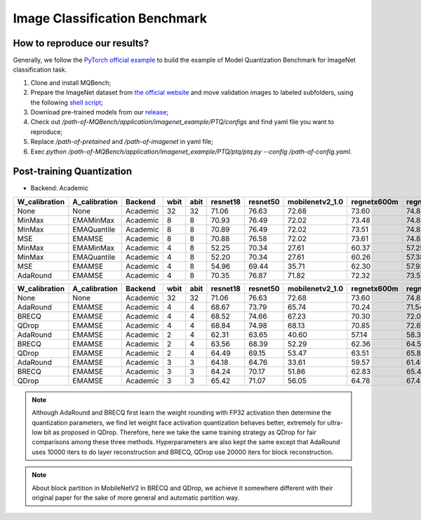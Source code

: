 Image Classification Benchmark
==============================

How to reproduce our results?
^^^^^^^^^^^^^^^^^^^^^^^^^^^^^

Generally, we follow the `PyTorch official example <https://github.com/pytorch/examples/tree/master/imagenet/>`_ to build the example of Model Quantization Benchmark for ImageNet classification task.

1. Clone and install MQBench;
2. Prepare the ImageNet dataset from `the official website <http://www.image-net.org/>`_ and move validation images to labeled subfolders, using the following `shell script <https://raw.githubusercontent.com/soumith/imagenetloader.torch/master/valprep.sh>`_;
3. Download pre-trained models from our `release <https://github.com/ModelTC/MQBench/releases/tag/pre-trained>`_;
4. Check out `/path-of-MQBench/application/imagenet_example/PTQ/configs` and find yaml file you want to reproduce;
5. Replace `/path-of-pretained` and `/path-of-imagenet` in yaml file;
6. Exec `python /path-of-MQBench/application/imagenet_example/PTQ/ptq/ptq.py -\-config /path-of-config.yaml`.


.. _imagenet-ptq-benchmark:

Post-training Quantization
^^^^^^^^^^^^^^^^^^^^^^^^^^^

- Backend: Academic

+---------------+---------------+----------+------+------+----------+----------+-----------------+-------------+-------------+
| W_calibration | A_calibration | Backend  | wbit | abit | resnet18 | resnet50 | mobilenetv2_1.0 | regnetx600m | regnetx800m |
+===============+===============+==========+======+======+==========+==========+=================+=============+=============+
| None          | None          | Academic | 32   | 32   | 71.06    | 76.63    | 72.68           | 73.60       | 74.83       |
+---------------+---------------+----------+------+------+----------+----------+-----------------+-------------+-------------+
| MinMax        | EMAMinMax     | Academic | 8    | 8    | 70.93    | 76.49    | 72.02           | 73.48       | 74.85       |
+---------------+---------------+----------+------+------+----------+----------+-----------------+-------------+-------------+
| MinMax        | EMAQuantile   | Academic | 8    | 8    | 70.89    | 76.49    | 72.02           | 73.51       | 74.82       |
+---------------+---------------+----------+------+------+----------+----------+-----------------+-------------+-------------+
| MSE           | EMAMSE        | Academic | 8    | 8    | 70.88    | 76.58    | 72.02           | 73.61       | 74.83       |
+---------------+---------------+----------+------+------+----------+----------+-----------------+-------------+-------------+
| MinMax        | EMAMinMax     | Academic | 4    | 8    | 52.25    | 70.34    | 27.61           | 60.37       | 57.25       |
+---------------+---------------+----------+------+------+----------+----------+-----------------+-------------+-------------+
| MinMax        | EMAQuantile   | Academic | 4    | 8    | 52.20    | 70.34    | 27.61           | 60.26       | 57.38       |
+---------------+---------------+----------+------+------+----------+----------+-----------------+-------------+-------------+
| MSE           | EMAMSE        | Academic | 4    | 8    | 54.96    | 69.44    | 35.71           | 62.30       | 57.93       |
+---------------+---------------+----------+------+------+----------+----------+-----------------+-------------+-------------+
| AdaRound      | EMAMSE        | Academic | 4    | 8    | 70.35    | 76.87    | 71.82           | 72.32       | 73.58       |
+---------------+---------------+----------+------+------+----------+----------+-----------------+-------------+-------------+


+---------------+---------------+----------+------+------+----------+----------+-----------------+-------------+-------------+
| W_calibration | A_calibration | Backend  | wbit | abit | resnet18 | resnet50 | mobilenetv2_1.0 | regnetx600m | regnetx800m |
+===============+===============+==========+======+======+==========+==========+=================+=============+=============+
| None          | None          | Academic | 32   | 32   | 71.06    | 76.63    | 72.68           | 73.60       | 74.83       |
+---------------+---------------+----------+------+------+----------+----------+-----------------+-------------+-------------+
| AdaRound      | EMAMSE        | Academic | 4    | 4    | 68.67    | 73.79    | 65.74           | 70.24       | 71.54       |
+---------------+---------------+----------+------+------+----------+----------+-----------------+-------------+-------------+
| BRECQ         | EMAMSE        | Academic | 4    | 4    | 68.52    | 74.66    | 67.23           | 70.30       | 72.04       |
+---------------+---------------+----------+------+------+----------+----------+-----------------+-------------+-------------+
| QDrop         | EMAMSE        | Academic | 4    | 4    | 68.84    | 74.98    | 68.13           | 70.85       | 72.62       |
+---------------+---------------+----------+------+------+----------+----------+-----------------+-------------+-------------+
| AdaRound      | EMAMSE        | Academic | 2    | 4    | 62.31    | 63.65    | 40.60           | 57.14       | 58.33       |
+---------------+---------------+----------+------+------+----------+----------+-----------------+-------------+-------------+
| BRECQ         | EMAMSE        | Academic | 2    | 4    | 63.56    | 68.39    | 52.29           | 62.36       | 64.53       |
+---------------+---------------+----------+------+------+----------+----------+-----------------+-------------+-------------+
| QDrop         | EMAMSE        | Academic | 2    | 4    | 64.49    | 69.15    | 53.47           | 63.51       | 65.84       |
+---------------+---------------+----------+------+------+----------+----------+-----------------+-------------+-------------+
| AdaRound      | EMAMSE        | Academic | 3    | 3    | 64.18    | 64.76    | 33.61           | 59.57       | 61.45       |
+---------------+---------------+----------+------+------+----------+----------+-----------------+-------------+-------------+
| BRECQ         | EMAMSE        | Academic | 3    | 3    | 64.24    | 70.17    | 51.86           | 62.83       | 65.49       |
+---------------+---------------+----------+------+------+----------+----------+-----------------+-------------+-------------+
| QDrop         | EMAMSE        | Academic | 3    | 3    | 65.42    | 71.07    | 56.05           | 64.78       | 67.45       |
+---------------+---------------+----------+------+------+----------+----------+-----------------+-------------+-------------+

.. note::
  Although AdaRound and BRECQ first learn the weight rounding with FP32 activation then determine the quantization parameters,
  we find let weight face activation quantization behaves better,
  extremely for ultra-low bit as proposed in QDrop.
  Therefore, here we take the same training strategy as QDrop for fair comparisons among these three methods.
  Hyperparameters are also kept the same except that AdaRound uses 10000 iters to do layer reconstruction
  and BRECQ, QDrop use 20000 iters for block reconstruction.

.. note::
  About block partition in MobileNetV2 in BRECQ and QDrop, we achieve it somewhere different with their original paper
  for the sake of more general and automatic partition way.

